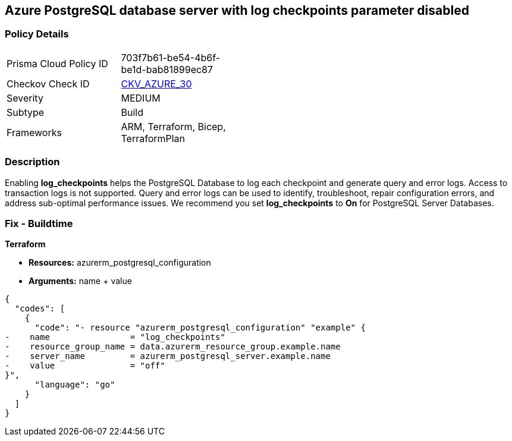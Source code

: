 == Azure PostgreSQL database server with log checkpoints parameter disabled
// Azure PostgreSQL Database Server 'log checkpoints' parameter disabled


=== Policy Details 

[width=45%]
[cols="1,1"]
|=== 
|Prisma Cloud Policy ID 
| 703f7b61-be54-4b6f-be1d-bab81899ec87

|Checkov Check ID 
| https://github.com/bridgecrewio/checkov/tree/master/checkov/terraform/checks/resource/azure/PostgreSQLServerLogCheckpointsEnabled.py[CKV_AZURE_30]

|Severity
|MEDIUM

|Subtype
|Build
//, Run

|Frameworks
|ARM, Terraform, Bicep, TerraformPlan

|=== 



=== Description 


Enabling *log_checkpoints* helps the PostgreSQL Database to log each checkpoint and generate query and error logs.
Access to transaction logs is not supported.
Query and error logs can be used to identify, troubleshoot, repair configuration errors, and address sub-optimal performance issues.
We recommend you set *log_checkpoints* to *On* for PostgreSQL Server Databases.
////
=== Fix - Runtime


* Azure Portal To change the policy using the Azure Portal, follow these steps:* 



. Log in to the Azure Portal at https://portal.azure.com.

. Navigate to Azure Database for PostgreSQL server.

. For each database:  a) Click * Server* parameters.
+
b) Navigate to * log_checkpoints*.
+
c) Click * On*.
+
d) Click * Save*.


* CLI Command* 


To update the * log_checkpoints* configuration, use the following command:
----
az postgres server configuration set
--resource-group & lt;resourceGroupName>
--server-name & lt;serverName>
--name log_checkpoints
--value on
----
////
=== Fix - Buildtime


*Terraform* 


* *Resources:* azurerm_postgresql_configuration
* *Arguments:* name + value


[source,go]
----
{
  "codes": [
    {
      "code": "- resource "azurerm_postgresql_configuration" "example" {
-    name                = "log_checkpoints"
-    resource_group_name = data.azurerm_resource_group.example.name
-    server_name         = azurerm_postgresql_server.example.name
-    value               = "off"
}",
      "language": "go"
    }
  ]
}
----
